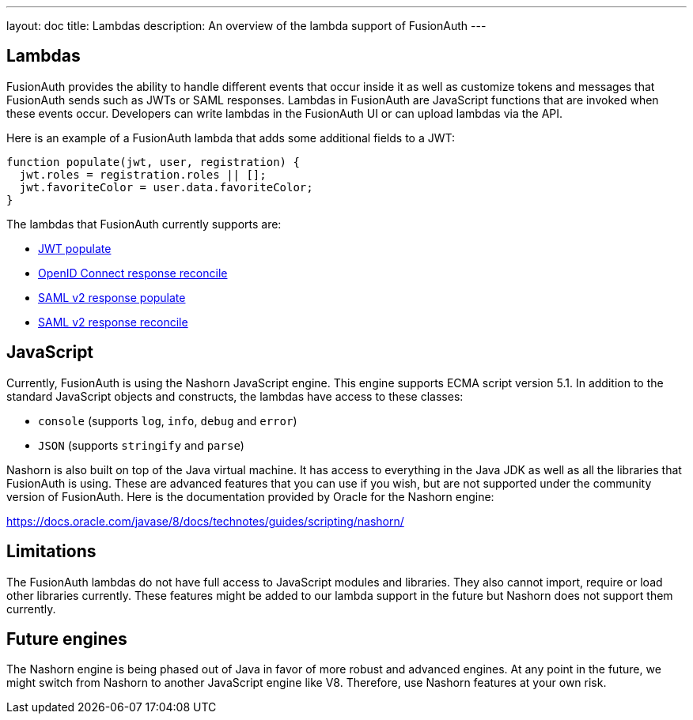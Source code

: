 ---
layout: doc
title: Lambdas
description: An overview of the lambda support of FusionAuth
---

== Lambdas

FusionAuth provides the ability to handle different events that occur inside it as well as customize tokens and messages that FusionAuth sends such as JWTs or SAML responses. Lambdas in FusionAuth are JavaScript functions that are invoked when these events occur. Developers can write lambdas in the FusionAuth UI or can upload lambdas via the API.

Here is an example of a FusionAuth lambda that adds some additional fields to a JWT:

[source,javascript]
----
function populate(jwt, user, registration) {
  jwt.roles = registration.roles || [];
  jwt.favoriteColor = user.data.favoriteColor;
}
----

The lambdas that FusionAuth currently supports are:

* link:jwt-populate[JWT populate]
* link:openid-connect-response-reconcile[OpenID Connect response reconcile]
* link:samlv2-response-populate[SAML v2 response populate]
* link:samlv2-response-reconcile[SAML v2 response reconcile]

== JavaScript

Currently, FusionAuth is using the Nashorn JavaScript engine. This engine supports ECMA script version 5.1. In addition to the standard JavaScript objects and constructs, the lambdas have access to these classes:

* `console` (supports `log`, `info`, `debug` and `error`)
* `JSON` (supports `stringify` and `parse`)

Nashorn is also built on top of the Java virtual machine. It has access to everything in the Java JDK as well as all the libraries that FusionAuth is using. These are advanced features that you can use if you wish, but are not supported under the community version of FusionAuth. Here is the documentation provided by Oracle for the Nashorn engine:

https://docs.oracle.com/javase/8/docs/technotes/guides/scripting/nashorn/

== Limitations

The FusionAuth lambdas do not have full access to JavaScript modules and libraries. They also cannot import, require or load other libraries currently. These features might be added to our lambda support in the future but Nashorn does not support them currently.

== Future engines

The Nashorn engine is being phased out of Java in favor of more robust and advanced engines. At any point in the future, we might switch from Nashorn to another JavaScript engine like V8. Therefore, use Nashorn features at your own risk.

